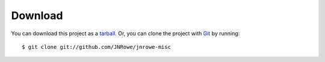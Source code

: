 Download
========

You can download this project as a tarball_.  Or, you can clone the project with
Git_ by running::

    $ git clone git://github.com/JNRowe/jnrowe-misc

.. _tarball: https://github.com/JNRowe/jnrowe-misc/tarball/master
.. _Git: http://git-scm.com
